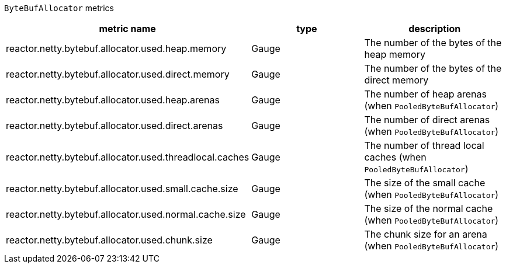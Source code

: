 `ByteBufAllocator` metrics

[width="100%",options="header"]
|=======
| metric name | type | description
| reactor.netty.bytebuf.allocator.used.heap.memory | Gauge | The number of the bytes of the heap memory
| reactor.netty.bytebuf.allocator.used.direct.memory | Gauge | The number of the bytes of the direct memory
| reactor.netty.bytebuf.allocator.used.heap.arenas | Gauge | The number of heap arenas (when `PooledByteBufAllocator`)
| reactor.netty.bytebuf.allocator.used.direct.arenas | Gauge | The number of direct arenas (when `PooledByteBufAllocator`)
| reactor.netty.bytebuf.allocator.used.threadlocal.caches | Gauge | The number of thread local caches (when `PooledByteBufAllocator`)
| reactor.netty.bytebuf.allocator.used.small.cache.size | Gauge | The size of the small cache (when `PooledByteBufAllocator`)
| reactor.netty.bytebuf.allocator.used.normal.cache.size | Gauge | The size of the normal cache (when `PooledByteBufAllocator`)
| reactor.netty.bytebuf.allocator.used.chunk.size | Gauge | The chunk size for an arena (when `PooledByteBufAllocator`)
|=======
